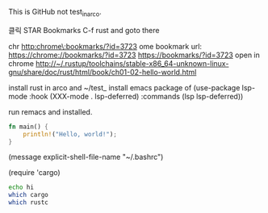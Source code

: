 This is GitHub not test_in_arco.

클릭 STAR Bookmarks C-f rust
and goto there

chr
http:chrome\:bookmarks/?id=3723
ome bookmark url:
https://chrome://bookmarks/?id=3723
[[https://bookmarks/?id=3723]]
open in chrome
http://~/.rustup/toolchains/stable-x86_64-unknown-linux-gnu/share/doc/rust/html/book/ch01-02-hello-world.html

install rust in arco and ~/test_
install emacs package of 
(use-package lsp-mode
  :hook (XXX-mode . lsp-deferred)
  :commands (lsp lsp-deferred))

run remacs and installed.
#+BEGIN_SRC rust
fn main() {
    println!("Hello, world!");
}

#+END_SRC

#+RESULTS:

(message explicit-shell-file-name "~/.bashrc")
#+RESULTS:
(require 'cargo)

#+BEGIN_SRC sh
echo hi
which cargo
which rustc
#+END_SRC

#+RESULTS:
